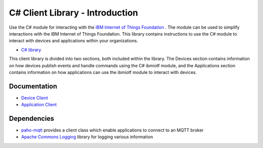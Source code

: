 =====================================
C# Client Library - Introduction
=====================================

Use the C# module for interacting with the `IBM Internet of Things Foundation <https://internetofthings.ibmcloud.com/>`_ . The module can be used to simplify interactions with the IBM Internet of Things Foundation. This library contains instructions to use the C# module to interact with devices and applications within your organizations.

- `C# library <https://github.com/IoT-Analytics/iot-csharp>`_

This client library is divided into two sections, both included within the library. The Devices section contains information on how devices publish events and handle commands using the C# ibmiotf module, and the Applications section contains information on how applications can use the ibmiotf module to interact with devices.

Documentation
-------------
- `Device Client <../libraries/c_sharp_devices.html#/>`_

- `Application Client <../libraries/c_sharp_applications.html#/>`_

Dependencies
------------

- `paho-mqtt <http://www.eclipse.org/paho/clients/dotnet/>`_ provides a client class which enable applications to connect to an MQTT broker

- `Apache Commons Logging <https://logging.apache.org/log4net/>`_ library for logging various information

